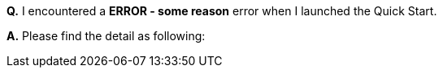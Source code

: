 *Q.* I encountered a *ERROR - some reason* error when I launched the Quick Start.

*A.* Please find the detail as following:
